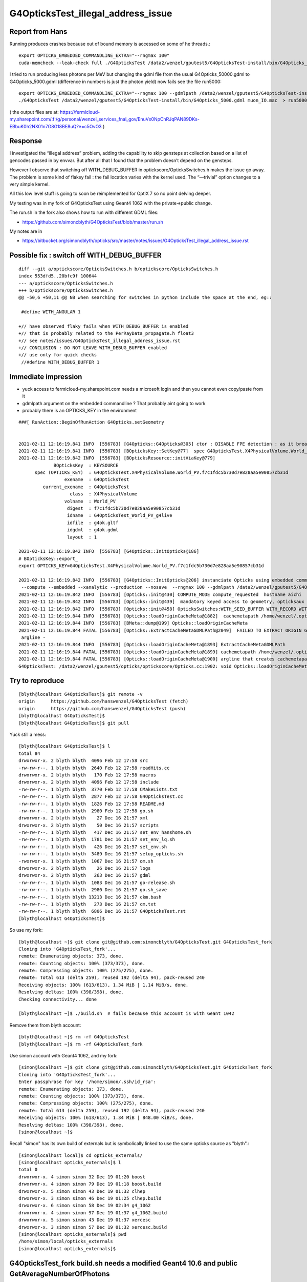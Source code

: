 G4OpticksTest_illegal_address_issue
=======================================


Report from Hans
------------------

Running produces crashes because out of bound memory is accessed on some of he threads.::

    export OPTICKS_EMBEDDED_COMMANDLINE_EXTRA="--rngmax 100"
    cuda-memcheck --leak-check full ./G4OpticksTest /data2/wenzel/gputest5/G4OpticksTest-install/bin/G4Opticks_50000.gdml muon_noIO.mac  >& check3.txt

I tried to run producing less photons per MeV but changing the gdml file from the 
usual G4Opticks_50000.gdml to G4Opticks_5000.gdml (difference in numbers is just the photon yield) now fails
see the file run5000::

    export OPTICKS_EMBEDDED_COMMANDLINE_EXTRA="--rngmax 100 --gdmlpath /data2/wenzel/gputest5/G4OpticksTest-install/bin/G4Opticks_5000.gdml"
    ./G4OpticksTest /data2/wenzel/gputest5/G4OpticksTest-install/bin/G4Opticks_5000.gdml muon_IO.mac  > run5000.txt


( the output files are at:
https://fermicloud-my.sharepoint.com/:f:/g/personal/wenzel_services_fnal_gov/EnuVx0NpChRJqPAN89DKs-EBbuK0h2NX01n7G8G18BE8uQ?e=c5OvO3 )


Response
----------

I investigated the “illegal address” problem, adding the capability 
to skip gensteps at collection based on a list of gencodes passed in 
by envvar. But after all that I found that the problem doesn’t depend 
on the gensteps.

However I observe that switching off WITH_DEBUG_BUFFER in optickscore/OpticksSwitches.h
makes the issue go away.  The problem is some kind of flakey fail : the fail location 
varies with the kernel used.  The “—trivial” option changes to a very simple kernel. 

All this low level stuff is going to soon be reimplemented for OptiX 7 so no point 
delving deeper.

My testing was in my fork of G4OpticksTest using Geant4 1062 with 
the private->public change.    

The run.sh in the fork also shows how to run with different GDML files:

* https://github.com/simoncblyth/G4OpticksTest/blob/master/run.sh

My notes are in 

* https://bitbucket.org/simoncblyth/opticks/src/master/notes/issues/G4OpticksTest_illegal_address_issue.rst    



Possible fix : switch off WITH_DEBUG_BUFFER
-----------------------------------------------

::

    diff --git a/optickscore/OpticksSwitches.h b/optickscore/OpticksSwitches.h
    index 553dfd5..20bfc9f 100644
    --- a/optickscore/OpticksSwitches.h
    +++ b/optickscore/OpticksSwitches.h
    @@ -50,6 +50,11 @@ NB when searching for switches in python include the space at the end, eg::
     
     #define WITH_ANGULAR 1
     
    +// have observed flaky fails when WITH_DEBUG_BUFFER is enabled
    +// that is probably related to the PerRayData_propagate.h float3 
    +// see notes/issues/G4OpticksTest_illegal_address_issue.rst
    +// CONCLUSION : DO NOT LEAVE WITH_DEBUG_BUFFER enabled 
    +// use only for quick checks
     //#define WITH_DEBUG_BUFFER 1
     


Immediate impression
------------------------

* yuck access to fermicloud-my.sharepoint.com  needs a microsoft login and then you cannot even copy/paste from it 
* gdmlpath argument on the embedded commandline ? That probably aint going to work 
* probably there is an OPTICKS_KEY in the environment 


::

    ###[ RunAction::BeginOfRunAction G4Opticks.setGeometry


    2021-02-11 12:16:19.841 INFO  [556783] [G4Opticks::G4Opticks@305] ctor : DISABLE FPE detection : as it breaks OptiX launches
    2021-02-11 12:16:19.841 INFO  [556783] [BOpticksKey::SetKey@77]  spec G4OpticksTest.X4PhysicalVolume.World_PV.f7c1fdc5b730d7e828aa5e90857cb31d
    2021-02-11 12:16:19.842 INFO  [556783] [BOpticksResource::initViaKey@779] 
                 BOpticksKey  : KEYSOURCE
          spec (OPTICKS_KEY)  : G4OpticksTest.X4PhysicalVolume.World_PV.f7c1fdc5b730d7e828aa5e90857cb31d
                     exename  : G4OpticksTest
             current_exename  : G4OpticksTest
                       class  : X4PhysicalVolume
                     volname  : World_PV
                      digest  : f7c1fdc5b730d7e828aa5e90857cb31d
                      idname  : G4OpticksTest_World_PV_g4live
                      idfile  : g4ok.gltf
                      idgdml  : g4ok.gdml
                      layout  : 1

    2021-02-11 12:16:19.842 INFO  [556783] [G4Opticks::InitOpticks@186] 
    # BOpticksKey::export_ 
    export OPTICKS_KEY=G4OpticksTest.X4PhysicalVolume.World_PV.f7c1fdc5b730d7e828aa5e90857cb31d

    2021-02-11 12:16:19.842 INFO  [556783] [G4Opticks::InitOpticks@206] instanciate Opticks using embedded commandline only 
     --compute --embedded --xanalytic --production --nosave  --rngmax 100 --gdmlpath /data2/wenzel/gputest5/G4OpticksTest-install/bin/G4Opticks_5000.gdml
    2021-02-11 12:16:19.842 INFO  [556783] [Opticks::init@430] COMPUTE_MODE compute_requested  hostname aichi
    2021-02-11 12:16:19.842 INFO  [556783] [Opticks::init@439]  mandatory keyed access to geometry, opticksaux 
    2021-02-11 12:16:19.842 INFO  [556783] [Opticks::init@458] OpticksSwitches:WITH_SEED_BUFFER WITH_RECORD WITH_SOURCE WITH_ALIGN_DEV WITH_LOGDOUBLE WITH_KLUDGE_FLAT_ZERO_NOPEEK WITH_ANGULAR WITH_DEBUG_BUFFER WITH_WAY_BUFFER 
    2021-02-11 12:16:19.844 INFO  [556783] [Opticks::loadOriginCacheMeta@1882]  cachemetapath /home/wenzel/.opticks/geocache/G4OpticksTest_World_PV_g4live/g4ok_gltf/f7c1fdc5b730d7e828aa5e90857cb31d/1/cachemeta.json
    2021-02-11 12:16:19.844 INFO  [556783] [BMeta::dump@199] Opticks::loadOriginCacheMeta
    2021-02-11 12:16:19.844 FATAL [556783] [Opticks::ExtractCacheMetaGDMLPath@2049]  FAILED TO EXTRACT ORIGIN GDMLPATH FROM METADATA argline 
     argline -
    2021-02-11 12:16:19.844 INFO  [556783] [Opticks::loadOriginCacheMeta@1893] ExtractCacheMetaGDMLPath 
    2021-02-11 12:16:19.844 FATAL [556783] [Opticks::loadOriginCacheMeta@1899] cachemetapath /home/wenzel/.opticks/geocache/G4OpticksTest_World_PV_g4live/g4ok_gltf/f7c1fdc5b730d7e828aa5e90857cb31d/1/cachemeta.json
    2021-02-11 12:16:19.844 FATAL [556783] [Opticks::loadOriginCacheMeta@1900] argline that creates cachemetapath must include "--gdmlpath /path/to/geometry.gdml" 
    G4OpticksTest: /data2/wenzel/gputest5/opticks/optickscore/Opticks.cc:1902: void Opticks::loadOriginCacheMeta(): Assertion `m_origin_gdmlpath' failed.




Try to reproduce
------------------

::

    [blyth@localhost G4OpticksTest]$ git remote -v
    origin	https://github.com/hanswenzel/G4OpticksTest (fetch)
    origin	https://github.com/hanswenzel/G4OpticksTest (push)
    [blyth@localhost G4OpticksTest]$ 
    [blyth@localhost G4OpticksTest]$ git pull

Yuck still a mess::

    [blyth@localhost G4OpticksTest]$ l
    total 84
    drwxrwxr-x. 2 blyth blyth  4096 Feb 12 17:58 src
    -rw-rw-r--. 1 blyth blyth  2640 Feb 12 17:58 readHits.cc
    drwxrwxr-x. 2 blyth blyth   170 Feb 12 17:58 macros
    drwxrwxr-x. 2 blyth blyth  4096 Feb 12 17:58 include
    -rw-rw-r--. 1 blyth blyth  3770 Feb 12 17:58 CMakeLists.txt
    -rw-rw-r--. 1 blyth blyth  2877 Feb 12 17:58 G4OpticksTest.cc
    -rw-rw-r--. 1 blyth blyth  1826 Feb 12 17:58 README.md
    -rw-rw-r--. 1 blyth blyth  2980 Feb 12 17:58 go.sh
    drwxrwxr-x. 2 blyth blyth    27 Dec 16 21:57 xml
    drwxrwxr-x. 2 blyth blyth    50 Dec 16 21:57 scripts
    -rw-rw-r--. 1 blyth blyth   417 Dec 16 21:57 set_env_hanshome.sh
    -rw-rw-r--. 1 blyth blyth  1781 Dec 16 21:57 set_env_lq.sh
    -rw-rw-r--. 1 blyth blyth   426 Dec 16 21:57 set_env.sh
    -rw-rw-r--. 1 blyth blyth  3489 Dec 16 21:57 setup_opticks.sh
    -rwxrwxr-x. 1 blyth blyth  1067 Dec 16 21:57 om.sh
    drwxrwxr-x. 2 blyth blyth    26 Dec 16 21:57 logs
    drwxrwxr-x. 2 blyth blyth   263 Dec 16 21:57 gdml
    -rw-rw-r--. 1 blyth blyth  1083 Dec 16 21:57 go-release.sh
    -rw-rw-r--. 1 blyth blyth  2980 Dec 16 21:57 go.sh_save
    -rw-rw-r--. 1 blyth blyth 13213 Dec 16 21:57 ckm.bash
    -rw-rw-r--. 1 blyth blyth   273 Dec 16 21:57 cm.txt
    -rw-rw-r--. 1 blyth blyth  6806 Dec 16 21:57 G4OpticksTest.rst
    [blyth@localhost G4OpticksTest]$ 

So use my fork::

    [blyth@localhost ~]$ git clone git@github.com:simoncblyth/G4OpticksTest.git G4OpticksTest_fork
    Cloning into 'G4OpticksTest_fork'...
    remote: Enumerating objects: 373, done.
    remote: Counting objects: 100% (373/373), done.
    remote: Compressing objects: 100% (275/275), done.
    remote: Total 613 (delta 259), reused 192 (delta 94), pack-reused 240
    Receiving objects: 100% (613/613), 1.34 MiB | 1.14 MiB/s, done.
    Resolving deltas: 100% (398/398), done.
    Checking connectivity... done

    [blyth@localhost ~]$ ./build.sh  # fails because this account is with Geant 1042

Remove them from blyth account::

    [blyth@localhost ~]$ rm -rf G4OpticksTest
    [blyth@localhost ~]$ rm -rf G4OpticksTest_fork


Use simon account with Geant4 1062, and my fork::

    [simon@localhost ~]$ git clone git@github.com:simoncblyth/G4OpticksTest.git G4OpticksTest_fork
    Cloning into 'G4OpticksTest_fork'...
    Enter passphrase for key '/home/simon/.ssh/id_rsa': 
    remote: Enumerating objects: 373, done.
    remote: Counting objects: 100% (373/373), done.
    remote: Compressing objects: 100% (275/275), done.
    remote: Total 613 (delta 259), reused 192 (delta 94), pack-reused 240
    Receiving objects: 100% (613/613), 1.34 MiB | 848.00 KiB/s, done.
    Resolving deltas: 100% (398/398), done.
    [simon@localhost ~]$ 


Recall "simon" has its own build of externals but is symbolically linked 
to use the same opticks source as "blyth".::

    [simon@localhost local]$ cd opticks_externals/
    [simon@localhost opticks_externals]$ l
    total 0
    drwxrwxr-x. 4 simon simon 32 Dec 19 01:20 boost
    drwxrwxr-x. 4 simon simon 79 Dec 19 01:18 boost.build
    drwxrwxr-x. 5 simon simon 43 Dec 19 01:32 clhep
    drwxrwxr-x. 3 simon simon 46 Dec 19 01:25 clhep.build
    drwxrwxr-x. 6 simon simon 58 Dec 19 02:34 g4_1062
    drwxrwxr-x. 4 simon simon 97 Dec 19 01:37 g4_1062.build
    drwxrwxr-x. 5 simon simon 43 Dec 19 01:37 xercesc
    drwxrwxr-x. 3 simon simon 57 Dec 19 01:32 xercesc.build
    [simon@localhost opticks_externals]$ pwd
    /home/simon/local/opticks_externals
    [simon@localhost opticks_externals]$ 


G4OpticksTest_fork build.sh needs a modified Geant4 10.6 and public GetAverageNumberOfPhotons
---------------------------------------------------------------------------------------------------

::

    [ 65%] Building CXX object CMakeFiles/G4OpticksTest.dir/src/RadiatorSD.cc.o
    /home/simon/G4OpticksTest_fork/src/RadiatorSD.cc: In member function ‘virtual G4bool RadiatorSD::ProcessHits(G4Step*, G4TouchableHistory*)’:
    /home/simon/G4OpticksTest_fork/src/RadiatorSD.cc:163:113: error: ‘G4double G4Cerenkov::GetAverageNumberOfPhotons(G4double, G4double, const G4Material*, G4MaterialPropertyVector*) const’ is private within this context
                             MeanNumberOfPhotons1 = proc-> GetAverageNumberOfPhotons(charge, beta1, aMaterial, Rindex);
                                                                                                                     ^
    In file included from /home/simon/G4OpticksTest_fork/src/RadiatorSD.cc:24:
    /home/simon/local/opticks_externals/g4_1062/include/Geant4/G4Cerenkov.hh:200:12: note: declared private here
       G4double GetAverageNumberOfPhotons(const G4double charge,
                ^~~~~~~~~~~~~~~~~~~~~~~~~
    /home/simon/G4OpticksTest_fork/src/RadiatorSD.cc:164:113: error: ‘G4double G4Cerenkov::GetAverageNumberOfPhotons(G4double, G4double, const G4Material*, G4MaterialPropertyVector*) const’ is private within this context
                             MeanNumberOfPhotons2 = proc-> GetAverageNumberOfPhotons(charge, beta2, aMaterial, Rindex);
                                                                                                                     ^
    In file included from /home/simon/G4OpticksTest_fork/src/RadiatorSD.cc:24:
    /home/simon/local/opticks_externals/g4_1062/include/Geant4/G4Cerenkov.hh:200:12: note: declared private here
       G4double GetAverageNumberOfPhotons(const G4double charge,
                ^~~~~~~~~~~~~~~~~~~~~~~~~
    make[2]: *** [CMakeFiles/G4OpticksTest.dir/src/RadiatorSD.cc.o] Error 1
    make[1]: *** [CMakeFiles/G4OpticksTest.dir/all] Error 2
    make: *** [all] Error 2


Rebuild Geant4 1062 with the private to public change::

    simon@localhost opticks_externals]$ vi source/processes/electromagnetic/xrays/include/G4Cerenkov.hh
    [simon@localhost opticks_externals]$ g4-cls G4Cerenkov
    /home/simon/local/opticks_externals/g4_1062.build/geant4.10.06.p02
    vi -R source/processes/electromagnetic/xrays/include/G4Cerenkov.hh source/processes/electromagnetic/xrays/src/G4Cerenkov.cc
    2 files to edit
    [simon@localhost opticks_externals]$ g4-vi
    [simon@localhost opticks_externals]$ g4-cd
    [simon@localhost geant4.10.06.p02]$ vi source/processes/electromagnetic/xrays/include/G4Cerenkov.hh
    [simon@localhost geant4.10.06.p02]$ g4-build
    Fri Feb 12 18:36:42 CST 2021
    [  0%] Built target G4ENSDFSTATE


::

    OEvent::downloadHits@467:  nhit 36180 --dbghit N hitmask 0x40 SD SURFACE_DETECT
    G4OpticksTest: /home/simon/opticks/optixrap/OEvent.cc:691: unsigned int OEvent::downloadHiysCompute(OpticksEvent*): Assertion `cway.size % 4 == 0' failed.
    ./run.sh: line 19: 77390 Aborted                 (core dumped) G4OpticksTest /home/simon/G4OpticksTest_fork/gdml/G4Opticks_50000.gdml macros/muon_noIO.mac
    [simon@localhost G4OpticksTest_fork]$ 

::

    OEvent::downloadHits@467:  nhit 36180 --dbghit N hitmask 0x40 SD SURFACE_DETECT
    OEvent::downloadHiysCompute@693:  unexpected cway.size (should be multiple of 4)  9073646
    G4OpticksTest: /home/simon/opticks/optixrap/OEvent.cc:694: unsigned int OEvent::downloadHiysCompute(OpticksEvent*): Assertion `expected' failed.
    ./run.sh: line 19: 96038 Aborted                 (core dumped) G4OpticksTest /home/simon/G4OpticksTest_fork/gdml/G4Opticks_50000.gdml macros/muon_noIO.mac
    [simon@localhost G4OpticksTest_fork]$ 

::

     49 CBufSpec OBufBase::bufspec()
     50 {
     51    return CBufSpec( getDevicePtr(), getSize(), getNumBytes()) ;
     52 }
     53 


::


    2021-02-12 19:29:22.052 INFO  [168218] [OEvent::downloadHiysCompute@693] into hiy array :0,2,4
    2021-02-12 19:29:22.052 FATAL [168218] [OEvent::downloadHiysCompute@699]  unexpected cway.size (should be multiple of 4)  9073646
    OEvent::downloadHiysCompute unexpected cway.size : dev_ptr 0x7f29ae0a4010 size 9073646 num_bytes 145178336 hexdump 0 
    G4OpticksTest: /home/simon/opticks/optixrap/OEvent.cc:702: unsigned int OEvent::downloadHiysCompute(OpticksEvent*): Assertion `expected' failed.
    ./run.sh: line 22: 168218 Aborted                 (core dumped) G4OpticksTest /home/simon/G4OpticksTest_fork/gdml/G4Opticks_50000.gdml macros/muon_noIO.mac
    [simon@localhost G4OpticksTest_fork]$ echo $(( 145178336/9073646 ))
    16
    [simon@localhost G4OpticksTest_fork]$ echo $(( 9073646/2 ))
    4536823
    [simon@localhost G4OpticksTest_fork]$ echo $(( 4536823*2 ))
    9073646
    [simon@localhost G4OpticksTest_fork]$ 


* the assert is wrong the way buffers should have a CBufSpec size of 2*num_photon because it takes 2*float4 


::

     953 void OpticksEvent::createSpec()
     954 {
     955     // invoked by Opticks::makeEvent   or OpticksEvent::load
     956     unsigned int maxrec = getMaxRec();
     957     bool compute = isCompute();
     958 
     959     m_genstep_spec = GenstepSpec(compute);
     960     m_seed_spec    = SeedSpec(compute);
     961     m_source_spec  = SourceSpec(compute);
     962 
     963     m_hit_spec      = new NPYSpec(hit_       , 0,4,4,0,0,      NPYBase::FLOAT     ,  OpticksBufferSpec::Get(hit_, compute));
     964     m_hiy_spec      = new NPYSpec(hiy_       , 0,2,4,0,0,      NPYBase::FLOAT     ,  OpticksBufferSpec::Get(hiy_, compute));
     965     m_photon_spec   = new NPYSpec(photon_   ,  0,4,4,0,0,      NPYBase::FLOAT     ,  OpticksBufferSpec::Get(photon_, compute)) ;
     966     m_debug_spec    = new NPYSpec(debug_    ,  0,1,4,0,0,      NPYBase::FLOAT     ,  OpticksBufferSpec::Get(debug_, compute)) ;
     967     m_way_spec      = new NPYSpec(way_      ,  0,2,4,0,0,      NPYBase::FLOAT     ,  OpticksBufferSpec::Get(way_, compute)) ;
     968     m_record_spec   = new NPYSpec(record_   ,  0,maxrec,2,4,0, NPYBase::SHORT     ,  OpticksBufferSpec::Get(record_, compute)) ;
     969     //   SHORT -> RT_FORMAT_SHORT4 and size set to  num_quads = num_photons*maxrec*2  
     970 
     971     m_sequence_spec = new NPYSpec(sequence_ ,  0,1,2,0,0,      NPYBase::ULONGLONG ,  OpticksBufferSpec::Get(sequence_, compute)) ;
     972     //    ULONGLONG -> RT_FORMAT_USER  and size set to ni*nj*nk = num_photons*1*2
     973 
     974     m_nopstep_spec = new NPYSpec(nopstep_   ,  0,4,4,0,0,      NPYBase::FLOAT     , OpticksBufferSpec::Get(nopstep_, compute) ) ;
     975     m_phosel_spec   = new NPYSpec(phosel_   ,  0,1,4,0,0,      NPYBase::UCHAR     , OpticksBufferSpec::Get(phosel_, compute) ) ;
     976     m_recsel_spec   = new NPYSpec(recsel_   ,  0,maxrec,1,4,0, NPYBase::UCHAR     , OpticksBufferSpec::Get(recsel_, compute) ) ;
     977 
     978     m_fdom_spec    = new NPYSpec(fdom_      ,  3,1,4,0,0,      NPYBase::FLOAT     ,  "" ) ;
     979     m_idom_spec    = new NPYSpec(idom_      ,  1,1,4,0,0,      NPYBase::INT       ,  "" ) ;
     980 
     981 }


Without WAY_BUFFER::

    2021-02-12 19:56:46.532 INFO  [217746] [OEvent::download@551] ]
    2021-02-12 19:56:46.532 FATAL [217746] [OpPropagator::propagate@84] evtId(2) DONE nhit: 32331
    2021-02-12 19:56:46.534 FATAL [217746] [G4Opticks::propagateOpticalPhotons@981]  no-WAY_BUFFER 
    EventAction::EndOfEventAction num_hits 32331   m_num_hits: 32331 hits 0x5379480
    Event:   3
    2021-02-12 19:56:46.605 FATAL [217746] [OpPropagator::propagate@73] evtId(3) OK COMPUTE PRODUCTION
    2021-02-12 19:56:46.605 INFO  [217746] [OEvent::upload@388] [ id 3
    2021-02-12 19:56:46.605 INFO  [217746] [OEvent::setEvent@54]  this (OEvent*) 0x45235d0 evt (OpticksEvent*) 0x506d240
    2021-02-12 19:56:46.605 INFO  [217746] [OEvent::resizeBuffers@327]  genstep 3453,6,4 nopstep 0,4,4 photon 4657689,4,4 debug 4657689,1,4 way 4657689,2,4 source NULL record 4657689,10,2,4 phosel 4657689,1,4 recsel 4657689,10,1,4 sequence 4657689,1,2 seed 4657689,1,1 hit 0,4,4
    2021-02-12 19:56:46.632 INFO  [217746] [OEvent::uploadGensteps@424] (COMPUTE) id 3 3453,6,4 -> 4657689
    2021-02-12 19:56:46.632 INFO  [217746] [OEvent::upload@407] ] id 3
    2021-02-12 19:56:46.632 INFO  [217746] [OpSeeder::seedPhotonsFromGenstepsViaOptiX@174] SEEDING TO SEED BUF  
    2021-02-12 19:56:46.632 INFO  [217746] [OEvent::markDirty@254] 
    2021-02-12 19:56:46.632 INFO  [217746] [OPropagator::launch@268] LAUNCH NOW   printLaunchIndex ( -1 -1 -1) -
    terminate called after throwing an instance of 'optix::Exception'
      what():  Unknown error (Details: Function "RTresult _rtContextLaunch2D(RTcontext, unsigned int, RTsize, RTsize)" caught exception: Encountered a CUDA error: cudaDriver().CuMemcpyDtoHAsync( dstHost, srcDevice, byteCount, hStream.get() ) returned (700): Illegal address)
    ./run.sh: line 22: 217746 Aborted                 (core dumped) G4OpticksTest /home/simon/G4OpticksTest_fork/gdml/G4Opticks_50000.gdml macros/muon_noIO.mac
    [simon@localhost G4OpticksTest_fork]$ 
    [simon@localhost G4OpticksTest_fork]$ 


With WAY_BUFFER::

    2021-02-12 20:04:55.970 INFO  [237670] [GPho::wayConsistencyCheck@152]  mismatch_flags 0 mismatch_index 0
    EventAction::EndOfEventAction num_hits 32331   m_num_hits: 32331 hits 0x5ed3500
    Event:   3
    2021-02-12 20:04:56.037 FATAL [237670] [OpPropagator::propagate@73] evtId(3) OK COMPUTE PRODUCTION
    2021-02-12 20:04:56.037 INFO  [237670] [OEvent::upload@388] [ id 3
    2021-02-12 20:04:56.037 INFO  [237670] [OEvent::setEvent@54]  this (OEvent*) 0x3ff22c0 evt (OpticksEvent*) 0x5414680
    2021-02-12 20:04:56.037 INFO  [237670] [OEvent::resizeBuffers@327]  genstep 3453,6,4 nopstep 0,4,4 photon 4657689,4,4 debug 4657689,1,4 way 4657689,2,4 source NULL record 4657689,10,2,4 phosel 4657689,1,4 recsel 4657689,10,1,4 sequence 4657689,1,2 seed 4657689,1,1 hit 0,4,4
    2021-02-12 20:04:56.075 INFO  [237670] [OEvent::uploadGensteps@424] (COMPUTE) id 3 3453,6,4 -> 4657689
    2021-02-12 20:04:56.075 INFO  [237670] [OEvent::upload@407] ] id 3
    2021-02-12 20:04:56.075 INFO  [237670] [OpSeeder::seedPhotonsFromGenstepsViaOptiX@174] SEEDING TO SEED BUF  
    2021-02-12 20:04:56.076 INFO  [237670] [OEvent::markDirty@254] 
    2021-02-12 20:04:56.076 INFO  [237670] [OPropagator::launch@268] LAUNCH NOW   printLaunchIndex ( -1 -1 -1) -
    terminate called after throwing an instance of 'optix::Exception'
      what():  Unknown error (Details: Function "RTresult _rtContextLaunch2D(RTcontext, unsigned int, RTsize, RTsize)" caught exception: Encountered a CUDA error: cudaDriver().CuMemcpyDtoHAsync( dstHost, srcDevice, byteCount, hStream.get() ) returned (700): Illegal address)
    ./run.sh: line 22: 237670 Aborted                 (core dumped) G4OpticksTest /home/simon/G4OpticksTest_fork/gdml/G4Opticks_50000.gdml macros/muon_noIO.mac
    [simon@localhost G4OpticksTest_fork]$ 
    [simon@localhost G4OpticksTest_fork]$ 


Switching to the trivial kernel gets through all the events::

    export OPTICKS_EMBEDDED_COMMANDLINE_EXTRA="--rngmax 10 --trivial"

But switching to dev to save the gensteps for perusal with the trivial kernel still fails, which is bizarre::


    2021-02-12 20:30:56.175 INFO  [277672] [OpIndexer::indexSequenceCompute@237] OpIndexer::indexSequenceCompute
    2021-02-12 20:30:56.442 INFO  [277672] [OEvent::download@529] [
    2021-02-12 20:30:56.442 INFO  [277672] [OEvent::download@569] [ id 3

    Program received signal SIGSEGV, Segmentation fault.
    0x00007fffe1ee7476 in __memcpy_ssse3_back () from /lib64/libc.so.6
    Missing separate debuginfos, use: debuginfo-install cyrus-sasl-lib-2.1.26-23.el7.x86_64 expat-2.1.0-10.el7_3.x86_64 glibc-2.17-307.el7.1.x86_64 keyutils-libs-1.5.8-3.el7.x86_64 krb5-libs-1.15.1-37.el7_6.x86_64 libcom_err-1.42.9-13.el7.x86_64 libcurl-7.29.0-57.el7.x86_64 libgcc-4.8.5-39.el7.x86_64 libidn-1.28-4.el7.x86_64 libselinux-2.5-14.1.el7.x86_64 libssh2-1.8.0-3.el7.x86_64 libstdc++-4.8.5-39.el7.x86_64 nspr-4.19.0-1.el7_5.x86_64 nss-3.36.0-7.1.el7_6.x86_64 nss-softokn-freebl-3.36.0-5.el7_5.x86_64 nss-util-3.36.0-1.1.el7_6.x86_64 openldap-2.4.44-21.el7_6.x86_64 openssl-libs-1.0.2k-19.el7.x86_64 pcre-8.32-17.el7.x86_64 zlib-1.2.7-18.el7.x86_64
    (gdb) bt
    #0  0x00007fffe1ee7476 in __memcpy_ssse3_back () from /lib64/libc.so.6
    #1  0x00007fffea23373c in NPY<float>::read (this=0x4053510, src=0x7ffcca5d1010) at /home/simon/opticks/npy/NPY.cpp:188
    #2  0x00007fffeb6cfd58 in OContext::download<float> (buffer=..., npy=0x4053510) at /home/simon/opticks/optixrap/OContext.cc:994
    #3  0x00007fffeb6e8a0e in OEvent::download (this=0x2c60f30, evt=0x4035530, mask=412) at /home/simon/opticks/optixrap/OEvent.cc:608
    #4  0x00007fffeb6e7ec7 in OEvent::download (this=0x2c60f30) at /home/simon/opticks/optixrap/OEvent.cc:531
    #5  0x00007fffeba4d6ac in OpEngine::downloadEvent (this=0x1a2a630) at /home/simon/opticks/okop/OpEngine.cc:242
    #6  0x00007fffeba50b65 in OpPropagator::downloadEvent (this=0x1a2a720) at /home/simon/opticks/okop/OpPropagator.cc:101
    #7  0x00007fffeba50818 in OpPropagator::propagate (this=0x1a2a720) at /home/simon/opticks/okop/OpPropagator.cc:82
    #8  0x00007fffeba4e7d1 in OpMgr::propagate (this=0x1a1f390) at /home/simon/opticks/okop/OpMgr.cc:138
    #9  0x00007ffff7bcc3a0 in G4Opticks::propagateOpticalPhotons (this=0x8caef0, eventID=3) at /home/simon/opticks/g4ok/G4Opticks.cc:969
    #10 0x000000000041adf8 in EventAction::EndOfEventAction (this=0xaaf0c0, event=0x2c10be0) at /home/simon/G4OpticksTest_fork/src/EventAction.cc:86
    #11 0x00007ffff3e08d0f in G4EventManager::DoProcessing (this=0x8895a0, anEvent=0x2c10be0)


::

    (gdb) f 2
    #2  0x00007fffeb6cfd58 in OContext::download<float> (buffer=..., npy=0x4053510) at /home/simon/opticks/optixrap/OContext.cc:994
    994	        npy->read( ptr );
    (gdb) f 3
    #3  0x00007fffeb6e8a0e in OEvent::download (this=0x2c60f30, evt=0x4035530, mask=412) at /home/simon/opticks/optixrap/OEvent.cc:608
    608	        OContext::download<float>( m_debug_buffer, dg );
    (gdb) 
    (gdb) p ptr
    $1 = (void *) 0x7ffcca5d1010
    (gdb) p npy->getShapeString()
    Too few arguments in function call.
    (gdb) p npy->getShapeString(0)
    $2 = "4657689,1,4"
    (gdb) 



Investigate the writing empty warning by planting assert in NPYBase::

    (gdb) bt
    #0  0x00007fffe1dc7387 in raise () from /lib64/libc.so.6
    #1  0x00007fffe1dc8a78 in abort () from /lib64/libc.so.6
    #2  0x00007fffe1dc01a6 in __assert_fail_base () from /lib64/libc.so.6
    #3  0x00007fffe1dc0252 in __assert_fail () from /lib64/libc.so.6
    #4  0x00007fffea21c32e in NPYBase::write_ (this=0x2e724c0, dst=0x2d866b0) at /home/simon/opticks/npy/NPYBase.cpp:298
    #5  0x00007fffeb6f9c03 in OCtx::upload_buffer (this=0x1badab0, arr=0x2e724c0, buffer_ptr=0x2e72ec0, item=-1) at /home/simon/opticks/optixrap/OCtx.cc:350
    #6  0x00007fffeb6f91f6 in OCtx::create_buffer (this=0x1badab0, arr=0x2e724c0, key=0x7fffeb770ce4 "OSensorLib_texid", type=73 'I', flag=32 ' ', item=-1, transpose=true)
        at /home/simon/opticks/optixrap/OCtx.cc:297
    #7  0x00007fffeb702773 in OSensorLib::makeSensorAngularEfficiencyTexture (this=0x2e725e0) at /home/simon/opticks/optixrap/OSensorLib.cc:124
    #8  0x00007fffeb702111 in OSensorLib::convert (this=0x2e725e0) at /home/simon/opticks/optixrap/OSensorLib.cc:88
    #9  0x00007fffeb6e1f27 in OScene::uploadSensorLib (this=0x1a2abe0, sensorlib=0x1a1f210) at /home/simon/opticks/optixrap/OScene.cc:199
    #10 0x00007fffeba4c73d in OpEngine::uploadSensorLib (this=0x1a2a5d0, sensorlib=0x1a1f210) at /home/simon/opticks/okop/OpEngine.cc:123
    #11 0x00007fffeba4cf53 in OpEngine::close (this=0x1a2a5d0) at /home/simon/opticks/okop/OpEngine.cc:178
    #12 0x00007fffeba4d306 in OpEngine::propagate (this=0x1a2a5d0) at /home/simon/opticks/okop/OpEngine.cc:202
    #13 0x00007fffeba50b34 in OpPropagator::propagate (this=0x1a2a6c0) at /home/simon/opticks/okop/OpPropagator.cc:77
    #14 0x00007fffeba4ea0f in OpMgr::propagate (this=0x1a1f330) at /home/simon/opticks/okop/OpMgr.cc:139
    #15 0x00007ffff7bcc442 in G4Opticks::propagateOpticalPhotons (this=0x8caeb0, eventID=0) at /home/simon/opticks/g4ok/G4Opticks.cc:970




Observe that using trivial WITH_DEBUG_BUFFER fails immediately. Switch it off.


Take a look at the saved gensteps from evt 2(1-based) of the dev trivial run::

    [simon@localhost ~]$ cd /tmp/simon/opticks/source/evt/g4live/natural/2
    [simon@localhost 2]$ l *.npy
    total 1380304
    -rw-rw-r--. 1 simon simon        80 Feb 12 22:03 dg.npy
    -rw-rw-r--. 1 simon simon       128 Feb 12 22:03 fdom.npy
    -rw-rw-r--. 1 simon simon    314000 Feb 12 22:03 gs.npy
    -rw-rw-r--. 1 simon simon    286224 Feb 12 22:03 ht.npy
    -rw-rw-r--. 1 simon simon    143152 Feb 12 22:03 hy.npy
    -rw-rw-r--. 1 simon simon        96 Feb 12 22:03 idom.npy
    -rw-rw-r--. 1 simon simon       144 Feb 12 22:03 OpticksProfileAccLabels.npy
    -rw-rw-r--. 1 simon simon        96 Feb 12 22:03 OpticksProfileAcc.npy
    -rw-rw-r--. 1 simon simon        80 Feb 12 22:03 OpticksProfileLabels.npy
    -rw-rw-r--. 1 simon simon       144 Feb 12 22:03 OpticksProfileLisLabels.npy
    -rw-rw-r--. 1 simon simon        88 Feb 12 22:03 OpticksProfileLis.npy
    -rw-rw-r--. 1 simon simon        80 Feb 12 22:03 OpticksProfile.npy
    -rw-rw-r--. 1 simon simon 286095184 Feb 12 22:03 ox.npy
    -rw-rw-r--. 1 simon simon  71523856 Feb 12 22:03 ph.npy
    -rw-rw-r--. 1 simon simon  17881024 Feb 12 22:03 ps.npy
    -rw-rw-r--. 1 simon simon 178809536 Feb 12 22:03 rs.npy
    -rw-rw-r--. 1 simon simon 715237856 Feb 12 22:03 rx.npy
    -rw-rw-r--. 1 simon simon 143047632 Feb 12 22:03 wy.npy
    [simon@localhost 2]$ date
    Fri Feb 12 22:08:56 CST 2021
    [simon@localhost 2]$ ipython
    Python 2.7.5 (default, Apr  2 2020, 13:16:51) 
    Type "copyright", "credits" or "license" for more information.

    IPython 3.2.1 -- An enhanced Interactive Python.
    ?         -> Introduction and overview of IPython's features.
    %quickref -> Quick reference.
    help      -> Python's own help system.
    object?   -> Details about 'object', use 'object??' for extra details.

    In [1]: import numpy as np

    In [2]: gs = np.load("gs.npy")

    In [4]: gs.shape
    Out[4]: (3270, 6, 4)

    In [5]: gs[0]
    Out[5]: 
    array([[  2.80259693e-45,   1.40129846e-45,   9.80908925e-45,
              2.79839303e-42],
           [  0.00000000e+00,   0.00000000e+00,   0.00000000e+00,
              0.00000000e+00],
           [  0.00000000e+00,   0.00000000e+00,   3.43414158e-01,
              3.43414187e-01],
           [             nan,   1.00000000e+00,   1.00000000e+00,
              2.98419617e+02],
           [  1.40129846e-45,   7.50000000e-01,   7.00000000e+00,
              1.40000000e+03],
           [  0.00000000e+00,   0.00000000e+00,   0.00000000e+00,
              0.00000000e+00]], dtype=float32)

    In [6]: np.set_printoptions(suppress=True)

    In [7]: gs[0]
    Out[7]: 
    array([[    0.        ,     0.        ,     0.        ,     0.        ],
           [    0.        ,     0.        ,     0.        ,     0.        ],
           [    0.        ,     0.        ,     0.34341416,     0.34341419],
           [           nan,     1.        ,     1.        ,   298.4196167 ],
           [    0.        ,     0.75      ,     7.        ,  1400.        ],
           [    0.        ,     0.        ,     0.        ,     0.        ]], dtype=float32)

    In [8]: gs[0].view(np.uint32)
    Out[8]: 
    array([[         2,          1,          7,       1997],
           [         0,          0,          0,          0],
           [         0,          0, 1051710459, 1051710460],
           [4294967283, 1065353216, 1065353216, 1133852086],
           [         1, 1061158912, 1088421888, 1152319488],
           [         0,          0,          0,          0]], dtype=uint32)

    In [9]: gs[0].view(np.int32)
    Out[9]: 
    array([[         2,          1,          7,       1997],
           [         0,          0,          0,          0],
           [         0,          0, 1051710459, 1051710460],
           [       -13, 1065353216, 1065353216, 1133852086],
           [         1, 1061158912, 1088421888, 1152319488],
           [         0,          0,          0,          0]], dtype=int32)

    In [10]: 


::

     19 enum
     20 {
     21     OpticksGenstep_INVALID                  = 0,
     22     OpticksGenstep_G4Cerenkov_1042          = 1,
     23     OpticksGenstep_G4Scintillation_1042     = 2,
     24     OpticksGenstep_DsG4Cerenkov_r3971       = 3,
     25     OpticksGenstep_DsG4Scintillation_r3971  = 4,
     26     OpticksGenstep_TORCH                    = 5,
     27     OpticksGenstep_FABRICATED               = 6,
     28     OpticksGenstep_EMITSOURCE               = 7,
     29     OpticksGenstep_NATURAL                  = 8,
     30     OpticksGenstep_MACHINERY                = 9,
     31     OpticksGenstep_G4GUN                    = 10,
     32     OpticksGenstep_PRIMARYSOURCE            = 11,
     33     OpticksGenstep_GENSTEPSOURCE            = 12,
     34     OpticksGenstep_NumType                  = 13
     35 };

    In [11]: gs[:,0,0].view(np.uint32)
    Out[11]: array([2, 1, 2, ..., 2, 2, 2], dtype=uint32)


::

    In [1]: import numpy as np

    In [2]: gs = np.load("gs.npy")

    In [3]: gs[:,0,0].view(np.uint32)
    Out[3]: array([2, 1, 2, ..., 2, 2, 2], dtype=uint32)

    In [4]: np.unique(gs[:,0,0].view(np.uint32), return_counts=True)
    Out[4]: (array([1, 2], dtype=uint32), array([1604, 1666]))


::

    (base) [simon@localhost 2]$ ~/opticks/ana/gs.py $PWD/gs.npy 
    [2021-02-12 22:28:55,808] p9659 {/home/simon/opticks/ana/gs.py:66} INFO - check_counts
    num_gensteps : 3270 
    num_photons  : 4470236 
     (2)G4Scintillation_1042      : ngs: 1666  npho:4313831 
     (1)G4Cerenkov_1042           : ngs: 1604  npho:156405 
     (0)TOTALS                    : ngs: 3270  npho:4470236 
    [2021-02-12 22:28:55,809] p9659 {/home/simon/opticks/ana/gs.py:89} INFO - check_pdgcode
    [[18446744073709551603                 2930]
     [                  11                  340]]
     18446744073709551603 : INVALID CODE : 2930 
          11 :         e- : 340 
    [2021-02-12 22:28:55,809] p9659 {/home/simon/opticks/ana/gs.py:98} INFO - check_ranges
     tr     0.0000     1.6765 
     xr    -7.9757    12.7474 
     yr    -2.3427     1.3077 
     zr     0.0000   499.9060 
    (base) [simon@localhost 2]$ 



::

    (base) [simon@localhost 2]$ ~/opticks/ana/gs.py /tmp/simon/opticks/source/evt/g4live/natural/?/gs.npy
    [2021-02-12 23:05:39,117] p64721 {/home/simon/opticks/ana/gs.py:48} INFO -  path /tmp/simon/opticks/source/evt/g4live/natural/2/gs.npy shape (3270, 6, 4) 
    [2021-02-12 23:05:39,117] p64721 {/home/simon/opticks/ana/gs.py:68} INFO - check_counts
    num_gensteps : 3270 
    num_photons  : 4470236 
     (2)G4Scintillation_1042      : ngs: 1666  npho:4313831 
     (1)G4Cerenkov_1042           : ngs: 1604  npho:156405 
     (0)TOTALS                    : ngs: 3270  npho:4470236 
    [2021-02-12 23:05:39,120] p64721 {/home/simon/opticks/ana/gs.py:92} INFO - check_pdgcode
         -13 :        mu+ : 2930 
          11 :         e- : 340 
    [2021-02-12 23:05:39,121] p64721 {/home/simon/opticks/ana/gs.py:106} INFO - check_ranges
     tr     0.0000     1.6765 
     xr    -7.9757    12.7474 
     yr    -2.3427     1.3077 
     zr     0.0000   499.9060 
    [2021-02-12 23:05:39,123] p64721 {/home/simon/opticks/ana/gs.py:48} INFO -  path /tmp/simon/opticks/source/evt/g4live/natural/3/gs.npy shape (3057, 6, 4) 
    [2021-02-12 23:05:39,123] p64721 {/home/simon/opticks/ana/gs.py:68} INFO - check_counts
    num_gensteps : 3057 
    num_photons  : 4092944 
     (2)G4Scintillation_1042      : ngs: 1539  npho:3943220 
     (1)G4Cerenkov_1042           : ngs: 1518  npho:149724 
     (0)TOTALS                    : ngs: 3057  npho:4092944 
    [2021-02-12 23:05:39,124] p64721 {/home/simon/opticks/ana/gs.py:92} INFO - check_pdgcode
         -13 :        mu+ : 2920 
          11 :         e- : 137 
    [2021-02-12 23:05:39,125] p64721 {/home/simon/opticks/ana/gs.py:106} INFO - check_ranges
     tr     0.0000     1.6782 
     xr    -2.5158     0.4160 
     yr    -5.1557     3.3601 
     zr     0.0000   499.9178 
    [2021-02-12 23:05:39,127] p64721 {/home/simon/opticks/ana/gs.py:48} INFO -  path /tmp/simon/opticks/source/evt/g4live/natural/4/gs.npy shape (3453, 6, 4) 
    [2021-02-12 23:05:39,127] p64721 {/home/simon/opticks/ana/gs.py:68} INFO - check_counts
    num_gensteps : 3453 
    num_photons  : 4657689 
     (2)G4Scintillation_1042      : ngs: 1746  npho:4489952 
     (1)G4Cerenkov_1042           : ngs: 1707  npho:167737 
     (0)TOTALS                    : ngs: 3453  npho:4657689 
    [2021-02-12 23:05:39,128] p64721 {/home/simon/opticks/ana/gs.py:92} INFO - check_pdgcode
         -13 :        mu+ : 2918 
          11 :         e- : 535 
    [2021-02-12 23:05:39,128] p64721 {/home/simon/opticks/ana/gs.py:106} INFO - check_ranges
     tr     0.0000     2.1488 
     xr   -20.5331    70.5315 
     yr  -110.8419   142.0468 
     zr     0.0000   499.7828 
    [2021-02-12 23:05:39,130] p64721 {/home/simon/opticks/ana/gs.py:48} INFO -  path /tmp/simon/opticks/source/evt/g4live/natural/5/gs.npy shape (3459, 6, 4) 
    [2021-02-12 23:05:39,130] p64721 {/home/simon/opticks/ana/gs.py:68} INFO - check_counts
    num_gensteps : 3459 
    num_photons  : 4751552 
     (2)G4Scintillation_1042      : ngs: 1762  npho:4587457 
     (1)G4Cerenkov_1042           : ngs: 1697  npho:164095 
     (0)TOTALS                    : ngs: 3459  npho:4751552 
    [2021-02-12 23:05:39,131] p64721 {/home/simon/opticks/ana/gs.py:92} INFO - check_pdgcode
         -13 :        mu+ : 2932 
          11 :         e- : 527 
    [2021-02-12 23:05:39,131] p64721 {/home/simon/opticks/ana/gs.py:106} INFO - check_ranges
     tr     0.0000     1.6762 
     xr   -15.5851     6.8342 
     yr   -13.4175     3.9259 
     zr     0.0000   499.9221 
    (base) [simon@localhost 2]$ 




Hmm this suggests an obvious debug approach. Switch off collection of cerenkov and then scintillation gensteps.

